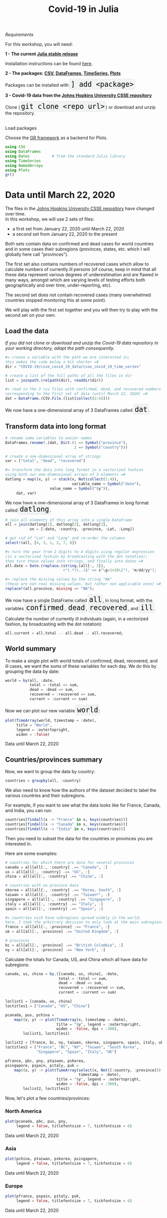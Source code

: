#+title: Covid-19 in Julia
#+slug: covid

#+OPTIONS: toc:2

#+BEGIN_center
#+ATTR_HTML: :width 200
[[/img/workinprogress.svg]]
#+END_center

**** /Requirements/

#+BEGIN_box
For this workshop, you will need:

*1 - The current [[https://julialang.org/downloads/][Julia stable release]]*

Installation instructions can be found [[https://julialang.org/downloads/platform/][here]].

*2 - The packages: [[https://github.com/JuliaData/CSV.jl][CSV]], [[https://github.com/JuliaData/DataFrames.jl][DataFrames]], [[https://github.com/JuliaStats/TimeSeries.jl][TimeSeries]], [[https://github.com/JuliaPlots/Plots.jl][Plots]]*

#+BEGIN_export html
Packages can be installed with <span style="font-family: 'Source Code Pro', 'Lucida Console', monospace; font-size: 1.4rem; padding: 0.2rem; box-shadow: 0px 0px 2px rgba(0,0,0,0.3); border-radius: 5%; background-color: #f0f3f3; color: #000000">] add &lt;package&gt;</span>
#+END_export

*3 - Covid-19 data from the [[https://github.com/CSSEGISandData/COVID-19][Johns Hopkins University CSSE repository]]*

#+BEGIN_export html
Clone (<span style="font-family: 'Source Code Pro', 'Lucida Console', monospace; font-size: 1.4rem; padding: 0.2rem; box-shadow: 0px 0px 2px rgba(0,0,0,0.3); border-radius: 5%; background-color: #f0f3f3; color: #000000">git clone &lt;repo url&gt;</span>) or download and unzip the repository.<br><br>
#+END_export
#+END_box

**** Load packages

Choose the [[https://gr-framework.org/][GR framework]] as a backend for Plots.

#+BEGIN_src julia
using CSV
using DataFrames
using Dates          # from the standard Julia library
using TimeSeries
using NamedArrays
using Plots
gr()
#+END_src

* Data until March 22, 2020

The files in the [[https://github.com/CSSEGISandData/COVID-19][Johns Hopkins University CSSE repository]] have changed over time.\\
In this workshop, we will use 2 sets of files:

- a first set from January 22, 2020 until March 22, 2020
- a second set from January 22, 2020 to the present

Both sets contain data on confirmed and dead cases for world countries and in some cases their subregions (provinces, states, etc. which I will globally here call "provinces").

The first set also contains numbers of recovered cases which allow to calculate numbers of currently ill persons (of course, keep in mind that all these data represent various degrees of underestimation and are flawed in many ways, amongst which are varying levels of testing efforts both geographically and over time, under-reporting, etc).

The second set does not contain recovered cases (many overwhelmed countries stopped monitoring this at some point).

We will play with the first set together and you will then try to play with the second set on your own.

** Load the data

/If you did not clone or download and unzip the Covid-19 data repository in your working directory, adapt the path consequently./

#+BEGIN_src julia
#= create a variable with the path we are interested in;
this makes the code below a bit shorter =#
dir = "COVID-19/csse_covid_19_data/csse_covid_19_time_series"

# create a list of the full paths of all the files in dir
list = joinpath.(relpath(dir), readdir(dir))

#= read in the 3 csv files with confirmed, dead, and recovered numbers
corresponding to the first set of data (until March 22, 2020) =#
dat = DataFrame.(CSV.File.(list[collect(2:4)]))
#+END_src

#+BEGIN_export html
We now have a one-dimensional array of 3 DataFrames called <span style="font-family: 'Source Code Pro', 'Lucida Console', monospace; font-size: 1.4rem; padding: 0.2rem; box-shadow: 0px 0px 2px rgba(0,0,0,0.3); border-radius: 5%; background-color: #f0f3f3; color: #000000">dat</span>.
#+END_export

** Transform data into long format

#+BEGIN_src julia
# rename some variables to easier names
DataFrames.rename!.(dat, Dict.(1 => Symbol("province"),
                               2 => Symbol("country")))

# create a one-dimensional array of strings
var = ["total", "dead", "recovered"]

#= transform the data into long format in a vectorized fashion 
using both our one-dimensional arrays of 3 elements =#
datlong = map((x, y) -> stack(x, Not(collect(1:4)),
                              variable_name = Symbol("date"),
                    value_name = Symbol("$y")),
     dat, var)
#+END_src

#+BEGIN_export html
We now have a one-dimensional array of 3 DataFrames in long format called <span style="font-family: 'Source Code Pro', 'Lucida Console', monospace; font-size: 1.4rem; padding: 0.2rem; box-shadow: 0px 0px 2px rgba(0,0,0,0.3); border-radius: 5%; background-color: #f0f3f3; color: #000000">datlong</span>.
#+END_export

#+BEGIN_src julia
# join all elements of this array into a single DataFrame
all = join(datlong[1], datlong[2], datlong[3],
           on = [:date, :country, :province, :Lat, :Long])

# get rid of "Lat" and "Long" and re-order the columns
select!(all, [4, 3, 1, 2, 7, 8])

#= turn the year from 2 digits to 4 digits using regular expression
(in a vectorised fashion by braodcasting with the dot notation);
then turn these values into strings, and finally into dates =#
all.date = Date.(replace.(string.(all[:, 3]),
                          r"(.*)(..)$" => s"\g<1>20\2"), "m/dd/yy");

#= replace the missing values by the string "NA"
(these are not real missing values, but rather non applicable ones) =#
replace!(all.province, missing => "NA");
#+END_src

#+BEGIN_export html
We now have a single DataFrame called <span style="font-family: 'Source Code Pro', 'Lucida Console', monospace; font-size: 1.4rem; padding: 0.2rem; box-shadow: 0px 0px 2px rgba(0,0,0,0.3); border-radius: 5%; background-color: #f0f3f3; color: #000000">all</span>, in long format, with the variables <span style="font-family: 'Source Code Pro', 'Lucida Console', monospace; font-size: 1.4rem; padding: 0.2rem; box-shadow: 0px 0px 2px rgba(0,0,0,0.3); border-radius: 5%; background-color: #f0f3f3; color: #000000">confirmed</span>, <span style="font-family: 'Source Code Pro', 'Lucida Console', monospace; font-size: 1.4rem; padding: 0.2rem; box-shadow: 0px 0px 2px rgba(0,0,0,0.3); border-radius: 5%; background-color: #f0f3f3; color: #000000">dead</span>, <span style="font-family: 'Source Code Pro', 'Lucida Console', monospace; font-size: 1.4rem; padding: 0.2rem; box-shadow: 0px 0px 2px rgba(0,0,0,0.3); border-radius: 5%; background-color: #f0f3f3; color: #000000">recovered</span>, and <span style="font-family: 'Source Code Pro', 'Lucida Console', monospace; font-size: 1.4rem; padding: 0.2rem; box-shadow: 0px 0px 2px rgba(0,0,0,0.3); border-radius: 5%; background-color: #f0f3f3; color: #000000">ill</span>.
#+END_export

Calculate the number of currently ill individuals (again, in a vectorized fashion, by broadcasting with the dot notation):

#+BEGIN_src julia
all.current = all.total .- all.dead .- all.recovered;
#+END_src

** World summary

To make a single plot with world totals of confirmed, dead, recovered, and ill cases, we want the sums of these variables for each day. We do this by grouping the data by date:

#+BEGIN_src julia
world = by(all, :date,
           total = :total => sum,
           dead = :dead => sum,
           recovered = :recovered => sum,
           current = :current => sum)
#+END_src

#+BEGIN_export html
Now we can plot our new variable <span style="font-family: 'Source Code Pro', 'Lucida Console', monospace; font-size: 1.4rem; padding: 0.2rem; box-shadow: 0px 0px 2px rgba(0,0,0,0.3); border-radius: 5%; background-color: #f0f3f3; color: #000000">world</span>:
#+END_export

#+BEGIN_src julia
plot(TimeArray(world, timestamp = :date),
     title = "World",
     legend = :outertopright,
     widen = :false)
#+END_src

#+ATTR_HTML: :alt plot
[[/plot/workshop/covid/world1.png]]

#+BEGIN_export html
<div class="figcom">
  Data until March 22, 2020
</div>
#+END_export

** Countries/provinces summary

Now, we want to group the data by country:

#+BEGIN_src julia
countries = groupby(all, :country)
#+END_src

We also need to know how the authors of the dataset decided to label the various countries and their subregions.

For example, if you want to see what the data looks like for France, Canada, and India, you can run:

#+BEGIN_src julia
countries[findall(x -> "France" in x, keys(countries))]
countries[findall(x -> "Canada" in x, keys(countries))]
countries[findall(x -> "India" in x, keys(countries))]
#+END_src

Then you need to subset the data for the countries or provinces you are interested in.

Here are some examples:

#+BEGIN_src julia
# countries for which there are data for several provinces
canada = all[all[:, :country] .== "Canada", :]
us = all[all[:, :country] .== "US", :]
china = all[all[:, :country] .== "China", :]

# countries with no province data
skorea = all[all[:, :country] .== "Korea, South", :]
taiwan = all[all[:, :country] .== "Taiwan*", :]
singapore = all[all[:, :country] .== "Singapore", :]
italy = all[all[:, :country] .== "Italy", :]
spain = all[all[:, :country] .== "Spain", :]

#= countries wich have subregions spread widely in the world;
here, I took the arbitrary decision to only look at the main subregions =#
france = all[all[:, :province] .== "France", :]
uk = all[all[:, :province] .== "United Kingdom", :]

# provinces
bc = all[all[:, :province] .== "British Columbia", :]
ny = all[all[:, :province] .== "New York", :]
#+END_src

Calculate the totals for Canada, US, and China which all have data for subregions:

#+BEGIN_src julia
canada, us, china = by.([canada, us, china], :date,
                        total = :total => sum,
                        dead = :dead => sum,
                        recovered = :recovered => sum,
                        current = :current => sum)
#+END_src

#+BEGIN_src julia
loclist1 = [canada, us, china]
loctitles1 = ["Canada", "US", "China"]

pcanada, pus, pchina =
    map((x, y) -> plot(TimeArray(x, timestamp = :date),
                       title = "$y", legend = :outertopright,
                       widen = :false, dpi = :300),
        loclist1, loctitles1)
#+END_src

#+BEGIN_src julia
loclist2 = [france, bc, ny, taiwan, skorea, singapore, spain, italy, uk]
loctitles2 = ["France", "BC", "NY", "Taiwan", "South Korea",
              "Singapore", "Spain", "Italy", "UK"]

pfrance, pbc, pny, ptaiwan, pskorea,
psingapore, pspain, pitaly, puk =
    map((x, y) -> plot(TimeArray(select(x, Not([:country, :province])),
                                 timestamp = :date),
                       title = "$y", legend = :outertopright,
                       widen = :false, dpi = :300),
        loclist2, loctitles2)
#+END_src

Now, let's plot a few countries/provinces:

*** North America

#+BEGIN_src julia
plot(pcanada, pbc, pus, pny,
     legend = false, titlefontsize = 7, tickfontsize = 6)
#+END_src

#+ATTR_HTML: :alt plot
[[/plot/workshop/covid/northamerica.png]]

#+BEGIN_export html
<div class="figcom">
  Data until March 22, 2020
</div>
#+END_export

*** Asia

#+BEGIN_src julia
plot(pchina, ptaiwan, pskorea, psingapore,
     legend = false, titlefontsize = 7, tickfontsize = 6)
#+END_src

#+ATTR_HTML: :alt plot
[[/plot/workshop/covid/asia.png]]

#+BEGIN_export html
<div class="figcom">
  Data until March 22, 2020
</div>
#+END_export

*** Europe

#+BEGIN_src julia
plot(pfrance, pspain, pitaly, puk,
     legend = false, titlefontsize = 7, tickfontsize = 6)
#+END_src

#+ATTR_HTML: :alt plot
[[/plot/workshop/covid/europe.png]]

#+BEGIN_export html
<div class="figcom">
  Data until March 22, 2020
</div>
#+END_export

* Data up to the present

* Comments & questions

